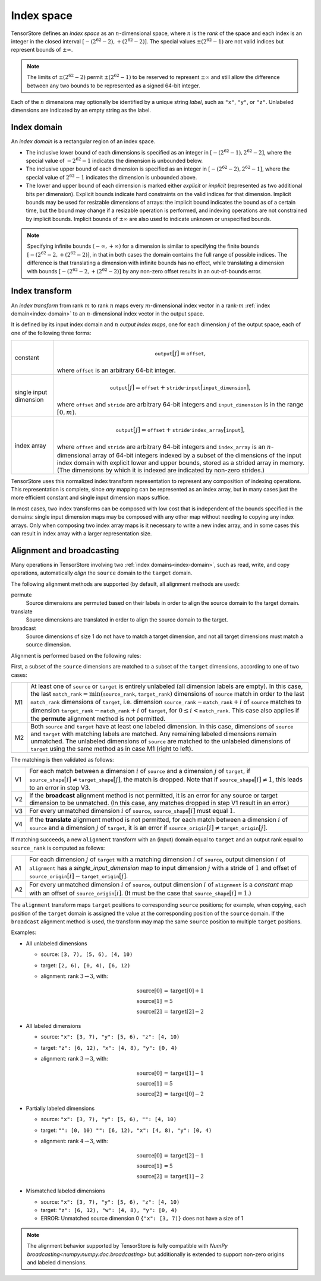 Index space
===========

TensorStore defines an *index space* as an :math:`n`-dimensional
space, where :math:`n` is the *rank* of the space and each
index is an integer in the closed interval :math:`[-(2^{62}-2),
+(2^{62}-2)]`.  The special values :math:`\pm (2^{62}-1)` are not valid
indices but represent bounds of :math:`\pm \infty`.

.. note::

   The limits of :math:`\pm (2^{62}-2)` permit :math:`\pm (2^{62}-1)` to be
   reserved to represent :math:`\pm \infty` and still allow the
   difference between any two bounds to be represented as a signed
   64-bit integer.

.. _dimension-labels:

Each of the :math:`n` dimensions may optionally be identified by a unique
string *label*, such as ``"x"``, ``"y"``, or ``"z"``.  Unlabeled
dimensions are indicated by an empty string as the label.

.. _implicit-bounds:
.. _index-domain:

Index domain
------------

An *index domain* is a rectangular region of an index space.

- The inclusive lower bound of each dimensions is specified as an
  integer in :math:`[-(2^{62}-1), 2^{62}-2]`, where the special value of
  :math:`-2^{62}-1` indicates the dimension is unbounded below.
- The inclusive upper bound of each dimension is specified as an
  integer in :math:`[-(2^{62}-2), 2^{62}-1]`, where the special value of
  :math:`2^{62}-1` indicates the dimension is unbounded above.
- The lower and upper bound of each dimension is marked either
  *explicit* or *implicit* (represented as two additional bits per
  dimension).  Explicit bounds indicate hard constraints on the valid
  indices for that dimension.  Implicit bounds may be used for
  resizable dimensions of arrays: the implicit bound indicates the
  bound as of a certain time, but the bound may change if a resizable
  operation is performed, and indexing operations are not constrained
  by implicit bounds.  Implicit bounds of :math:`\pm \infty` are also
  used to indicate unknown or unspecified bounds.

.. note::

   Specifying infinite bounds :math:`(-\infty, +\infty)` for a
   dimension is similar to specifying the finite bounds
   :math:`[-(2^{62}-2, +(2^{62}-2)]`, in that in both cases the domain
   contains the full range of possible indices.  The difference is
   that translating a dimension with infinite bounds has no effect,
   while translating a dimension with bounds :math:`[-(2^{62}-2,
   +(2^{62}-2)]` by any non-zero offset results in an out-of-bounds
   error.

.. json-schema:: index_domain_schema.yml
   :title: JSON Schema

.. _index-transform:

Index transform
---------------

An *index transform* from rank :math:`m` to rank :math:`n` maps every
:math:`m`-dimensional index vector in a rank-:math:`m` :ref:`index
domain<index-domain>` to an :math:`n`-dimensional index vector in the
output space.

It is defined by its input index domain and :math:`n` *output index
maps*, one for each dimension :math:`j` of the output space, each of
one of the following three forms:

.. list-table::
   :widths: auto

   * - constant
     - .. math::

          \mathtt{output}[j] = \mathtt{offset},

       where :math:`\mathtt{offset}` is an arbitrary 64-bit integer.
   * - single input dimension
     - .. math::

          \mathtt{output}[j] = \mathtt{offset} + \mathtt{stride} \cdot \mathtt{input}[\mathtt{input\_dimension}],

       where :math:`\mathtt{offset}` and :math:`\mathtt{stride}` are arbitrary
       64-bit integers and :math:`\mathtt{input\_dimension}` is in the range
       :math:`[0, m)`.
   * - index array
     - .. math::

          \mathtt{output}[j] = \mathtt{offset} + \mathtt{stride} \cdot \mathtt{index\_array}[\mathtt{input}],

       where :math:`\mathtt{offset}` and :math:`\mathtt{stride}` are
       arbitrary 64-bit integers and :math:`\mathtt{index\_array}` is
       an :math:`n`-dimensional array of 64-bit integers indexed by a
       subset of the dimensions of the input index domain with
       explicit lower and upper bounds, stored as a strided array in
       memory.  (The dimensions by which it is indexed are indicated
       by non-zero strides.)

TensorStore uses this normalized index transform representation to
represent any composition of indexing operations.  This representation
is complete, since *any* mapping can be represented as an index array,
but in many cases just the more efficient constant and single input
dimension maps suffice.

In most cases, two index transforms can be composed with low cost that
is independent of the bounds specified in the domains: single input
dimension maps may be composed with any other map without needing to
copying any index arrays.  Only when composing two index array maps is
it necessary to write a new index array, and in some cases this can
result in index array with a larger representation size.

.. json-schema:: index_transform_schema.yml
   :title: JSON Schema

.. json-schema:: index_transform_schema.yml#/definitions/index-interval
   :title: Index interval JSON Schema

.. _index-domain-alignment:

Alignment and broadcasting
--------------------------

Many operations in TensorStore involving two :ref:`index domains<index-domain>`,
such as read, write, and copy operations, automatically *align* the ``source``
domain to the ``target`` domain.

The following alignment methods are supported (by default, all alignment methods
are used):

permute
    Source dimensions are permuted based on their labels in order to align the
    source domain to the target domain.

translate
    Source dimensions are translated in order to align the source domain to the
    target.

broadcast
    Source dimensions of size 1 do not have to match a target dimension, and not
    all target dimensions must match a source dimension.



Alignment is performed based on the following rules:

First, a subset of the ``source`` dimensions are matched to a subset of the
``target`` dimensions, according to one of two cases:

.. list-table::
   :widths: auto

   * - M1
     - At least one of ``source`` or ``target`` is entirely unlabeled (all
       dimension labels are empty).  In this case, the last
       :math:`\mathtt{match\_rank} = \min(\mathtt{source\_rank},
       \mathtt{target\_rank})` dimensions of ``source`` match in order to the
       last :math:`\mathtt{match\_rank}` dimensions of ``target``,
       i.e. dimension :math:`\mathtt{source\_rank} - \mathtt{match\_rank} + i`
       of ``source`` matches to dimension :math:`\mathtt{target\_rank} -
       \mathtt{match\_rank} + i` of ``target``, for :math:`0 \leq i <
       \mathtt{match\_rank}`.  This case also applies if the **permute**
       alignment method is not permitted.

   * - M2
     - Both ``source`` and ``target`` have at least one labeled dimension.  In
       this case, dimensions of ``source`` and ``target`` with matching labels
       are matched.  Any remaining labeled dimensions remain unmatched.  The
       unlabeled dimensions of ``source`` are matched to the unlabeled
       dimensions of ``target`` using the same method as in case M1 (right to
       left).

The matching is then validated as follows:

.. list-table::
   :widths: auto

   * - V1
     - For each match between a dimension :math:`i` of ``source`` and a
       dimension :math:`j` of ``target``, if :math:`\mathtt{source\_shape}[i]
       \neq \mathtt{target\_shape}[j]`, the match is dropped.  Note that if
       :math:`\mathtt{source\_shape}[i] \neq 1`, this leads to an error in step
       V3.

   * - V2
     - If the **broadcast** alignment method is not permitted, it is an error
       for any source or target dimension to be unmatched.  (In this case, any
       matches dropped in step V1 result in an error.)

   * - V3
     - For every unmatched dimension :math:`i` of ``source``,
       :math:`\mathtt{source\_shape}[i]` must equal :math:`1`.

   * - V4
     - If the **translate** alignment method is not permitted, for each match
       between a dimension :math:`i` of ``source`` and a dimension :math:`j` of
       ``target``, it is an error if :math:`\mathtt{source\_origin}[i] \neq
       \mathtt{target\_origin}[j]`.

If matching succeeds, a new ``alignment`` transform with an (input) domain equal
to ``target`` and an output rank equal to :math:`\mathtt{source\_rank}` is
computed as follows:

.. list-table::
   :widths: auto

   * - A1
     - For each dimension :math:`j` of ``target`` with a matching dimension
       :math:`i` of ``source``, output dimension :math:`i` of ``alignment`` has
       a *single_input_dimension* map to input dimension :math:`j` with a stride
       of :math:`1` and offset of :math:`\mathtt{source\_origin}[i] -
       \mathtt{target\_origin}[j]`.

   * - A2
     - For every unmatched dimension :math:`i` of ``source``, output dimension
       :math:`i` of ``alignment`` is a *constant* map with an offset of
       :math:`\mathtt{source\_origin}[i]`.  (It must be the case that
       :math:`\mathtt{source\_shape}[i] = 1`.)

The ``alignment`` transform maps ``target`` positions to corresponding
``source`` positions; for example, when copying, each position of the ``target``
domain is assigned the value at the corresponding position of the ``source``
domain.  If the ``broadcast`` alignment method is used, the transform may map
the same ``source`` position to multiple ``target`` positions.

Examples:

* All unlabeled dimensions

  - source: ``[3, 7), [5, 6), [4, 10)``
  - target: ``[2, 6), [0, 4), [6, 12)``
  - alignment: rank :math:`3 \rightarrow 3`, with:

    .. math::

      \mathrm{source}[0] &= \mathrm{target}[0] + 1 \\
      \mathrm{source}[1] &= 5 \\
      \mathrm{source}[2] &= \mathrm{target}[2] - 2

* All labeled dimensions

  - source: ``"x": [3, 7), "y": [5, 6), "z": [4, 10)``
  - target: ``"z": [6, 12), "x": [4, 8), "y": [0, 4)``
  - alignment: rank :math:`3 \rightarrow 3`, with:

    .. math::

      \mathrm{source}[0] &= \mathrm{target}[1] - 1 \\
      \mathrm{source}[1] &= 5 \\
      \mathrm{source}[2] &= \mathrm{target}[0] - 2

* Partially labeled dimensions

  - source: ``"x": [3, 7), "y": [5, 6), "": [4, 10)``
  - target: ``"": [0, 10) "": [6, 12), "x": [4, 8), "y": [0, 4)``
  - alignment: rank :math:`4 \rightarrow 3`, with:

    .. math::

      \mathrm{source}[0] &= \mathrm{target}[2] - 1 \\
      \mathrm{source}[1] &= 5 \\
      \mathrm{source}[2] &= \mathrm{target}[1] - 2

* Mismatched labeled dimensions

  - source: ``"x": [3, 7), "y": [5, 6), "z": [4, 10)``
  - target: ``"z": [6, 12), "w": [4, 8), "y": [0, 4)``
  - ERROR: Unmatched source dimension 0 ``{"x": [3, 7)}``
    does not have a size of 1

.. note::

   The alignment behavior supported by TensorStore is fully compatible with
   `NumPy broadcasting<numpy:numpy.doc.broadcasting>` but additionally is
   extended to support non-zero origins and labeled dimensions.
